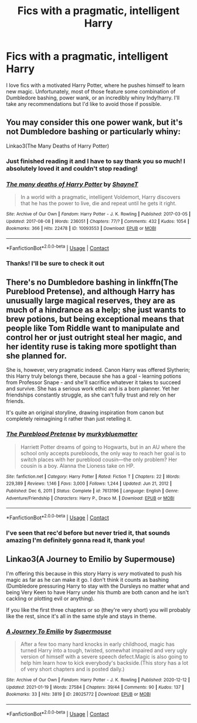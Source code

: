 #+TITLE: Fics with a pragmatic, intelligent Harry

* Fics with a pragmatic, intelligent Harry
:PROPERTIES:
:Author: randomperson513
:Score: 4
:DateUnix: 1610750425.0
:DateShort: 2021-Jan-16
:FlairText: Request
:END:
I love fics with a motivated Harry Potter, where he pushes himself to learn new magic. Unfortunately, most of those feature some combination of Dumbledore bashing, power wank, or an incredibly whiny Indy!harry. I'll take any recommendations but I'd like to avoid those if possible.


** You may consider this one power wank, but it's not Dumbledore bashing or particularly whiny:

Linkao3(The Many Deaths of Harry Potter)
:PROPERTIES:
:Author: chlorinecrownt
:Score: 5
:DateUnix: 1610750804.0
:DateShort: 2021-Jan-16
:END:

*** Just finished reading it and I have to say thank you so much! I absolutely loved it and couldn't stop reading!
:PROPERTIES:
:Author: randomperson513
:Score: 2
:DateUnix: 1610913793.0
:DateShort: 2021-Jan-17
:END:


*** [[https://archiveofourown.org/works/10093553][*/The many deaths of Harry Potter/*]] by [[https://www.archiveofourown.org/users/ShayneT/pseuds/ShayneT][/ShayneT/]]

#+begin_quote
  In a world with a pragmatic, intelligent Voldemort, Harry discovers that he has the power to live, die and repeat until he gets it right.
#+end_quote

^{/Site/:} ^{Archive} ^{of} ^{Our} ^{Own} ^{*|*} ^{/Fandom/:} ^{Harry} ^{Potter} ^{-} ^{J.} ^{K.} ^{Rowling} ^{*|*} ^{/Published/:} ^{2017-03-05} ^{*|*} ^{/Updated/:} ^{2017-08-08} ^{*|*} ^{/Words/:} ^{236051} ^{*|*} ^{/Chapters/:} ^{77/?} ^{*|*} ^{/Comments/:} ^{432} ^{*|*} ^{/Kudos/:} ^{1054} ^{*|*} ^{/Bookmarks/:} ^{366} ^{*|*} ^{/Hits/:} ^{22478} ^{*|*} ^{/ID/:} ^{10093553} ^{*|*} ^{/Download/:} ^{[[https://archiveofourown.org/downloads/10093553/The%20many%20deaths%20of%20Harry.epub?updated_at=1596732803][EPUB]]} ^{or} ^{[[https://archiveofourown.org/downloads/10093553/The%20many%20deaths%20of%20Harry.mobi?updated_at=1596732803][MOBI]]}

--------------

*FanfictionBot*^{2.0.0-beta} | [[https://github.com/FanfictionBot/reddit-ffn-bot/wiki/Usage][Usage]] | [[https://www.reddit.com/message/compose?to=tusing][Contact]]
:PROPERTIES:
:Author: FanfictionBot
:Score: 1
:DateUnix: 1610750826.0
:DateShort: 2021-Jan-16
:END:


*** Thanks! I'll be sure to check it out
:PROPERTIES:
:Author: randomperson513
:Score: 1
:DateUnix: 1610751851.0
:DateShort: 2021-Jan-16
:END:


** There's no Dumbledore bashing in linkffn(The Pureblood Pretense), and although Harry has unusually large magical reserves, they are as much of a hindrance as a help; she just wants to brew potions, but being exceptional means that people like Tom Riddle want to manipulate and control her or just outright steal her magic, and her identity ruse is taking more spotlight than she planned for.

She is, however, very pragmatic indeed. Canon Harry was offered Slytherin; this Harry truly belongs there, because she has a goal - learning potions from Professor Snape - and she'll sacrifice whatever it takes to succeed and survive. She has a serious work ethic and is a born planner. Yet her friendships constantly struggle, as she can't fully trust and rely on her friends.

It's quite an original storyline, drawing inspiration from canon but completely reimagining it rather than just retelling it.
:PROPERTIES:
:Author: thrawnca
:Score: 1
:DateUnix: 1610881044.0
:DateShort: 2021-Jan-17
:END:

*** [[https://www.fanfiction.net/s/7613196/1/][*/The Pureblood Pretense/*]] by [[https://www.fanfiction.net/u/3489773/murkybluematter][/murkybluematter/]]

#+begin_quote
  Harriett Potter dreams of going to Hogwarts, but in an AU where the school only accepts purebloods, the only way to reach her goal is to switch places with her pureblood cousin---the only problem? Her cousin is a boy. Alanna the Lioness take on HP.
#+end_quote

^{/Site/:} ^{fanfiction.net} ^{*|*} ^{/Category/:} ^{Harry} ^{Potter} ^{*|*} ^{/Rated/:} ^{Fiction} ^{T} ^{*|*} ^{/Chapters/:} ^{22} ^{*|*} ^{/Words/:} ^{229,389} ^{*|*} ^{/Reviews/:} ^{1,146} ^{*|*} ^{/Favs/:} ^{3,000} ^{*|*} ^{/Follows/:} ^{1,244} ^{*|*} ^{/Updated/:} ^{Jun} ^{21,} ^{2012} ^{*|*} ^{/Published/:} ^{Dec} ^{6,} ^{2011} ^{*|*} ^{/Status/:} ^{Complete} ^{*|*} ^{/id/:} ^{7613196} ^{*|*} ^{/Language/:} ^{English} ^{*|*} ^{/Genre/:} ^{Adventure/Friendship} ^{*|*} ^{/Characters/:} ^{Harry} ^{P.,} ^{Draco} ^{M.} ^{*|*} ^{/Download/:} ^{[[http://www.ff2ebook.com/old/ffn-bot/index.php?id=7613196&source=ff&filetype=epub][EPUB]]} ^{or} ^{[[http://www.ff2ebook.com/old/ffn-bot/index.php?id=7613196&source=ff&filetype=mobi][MOBI]]}

--------------

*FanfictionBot*^{2.0.0-beta} | [[https://github.com/FanfictionBot/reddit-ffn-bot/wiki/Usage][Usage]] | [[https://www.reddit.com/message/compose?to=tusing][Contact]]
:PROPERTIES:
:Author: FanfictionBot
:Score: 1
:DateUnix: 1610881063.0
:DateShort: 2021-Jan-17
:END:


*** I've seen that rec'd before but never tried it, that sounds amazing I'm definitely gonna read it, thank you!
:PROPERTIES:
:Author: randomperson513
:Score: 1
:DateUnix: 1610913719.0
:DateShort: 2021-Jan-17
:END:


** Linkao3(A Journey to Emilio by Supermouse)

I'm offering this because in this story Harry is /very/ motivated to push his magic as far as he can make it go. I don't think it counts as bashing (Dumbledore pressuring Harry to stay with the Dursleys no matter what and being Very Keen to have Harry under his thumb are both canon and he isn't cackling or plotting evil or anything).

If you like the first three chapters or so (they're very short) you will probably like the rest, since it's all in the same style and stays in theme.
:PROPERTIES:
:Author: SMTRodent
:Score: 1
:DateUnix: 1611076967.0
:DateShort: 2021-Jan-19
:END:

*** [[https://archiveofourown.org/works/28025772][*/A Journey To Emilio/*]] by [[https://www.archiveofourown.org/users/Supermouse/pseuds/Supermouse][/Supermouse/]]

#+begin_quote
  After a few too many hard knocks in early childhood, magic has turned Harry into a tough, twisted, somewhat impaired and very ugly version of himself with a severe speech defect.Magic is also going to help him learn how to kick everybody's backside.(This story has a lot of very short chapters and is posted daily.)
#+end_quote

^{/Site/:} ^{Archive} ^{of} ^{Our} ^{Own} ^{*|*} ^{/Fandom/:} ^{Harry} ^{Potter} ^{-} ^{J.} ^{K.} ^{Rowling} ^{*|*} ^{/Published/:} ^{2020-12-12} ^{*|*} ^{/Updated/:} ^{2021-01-19} ^{*|*} ^{/Words/:} ^{27584} ^{*|*} ^{/Chapters/:} ^{39/44} ^{*|*} ^{/Comments/:} ^{90} ^{*|*} ^{/Kudos/:} ^{137} ^{*|*} ^{/Bookmarks/:} ^{33} ^{*|*} ^{/Hits/:} ^{3819} ^{*|*} ^{/ID/:} ^{28025772} ^{*|*} ^{/Download/:} ^{[[https://archiveofourown.org/downloads/28025772/A%20Journey%20To%20Emilio.epub?updated_at=1611051745][EPUB]]} ^{or} ^{[[https://archiveofourown.org/downloads/28025772/A%20Journey%20To%20Emilio.mobi?updated_at=1611051745][MOBI]]}

--------------

*FanfictionBot*^{2.0.0-beta} | [[https://github.com/FanfictionBot/reddit-ffn-bot/wiki/Usage][Usage]] | [[https://www.reddit.com/message/compose?to=tusing][Contact]]
:PROPERTIES:
:Author: FanfictionBot
:Score: 1
:DateUnix: 1611076987.0
:DateShort: 2021-Jan-19
:END:
